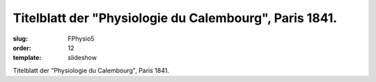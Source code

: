 Titelblatt der "Physiologie du Calembourg", Paris 1841.
=======================================================

:slug: FPhysio5
:order: 12
:template: slideshow

Titelblatt der "Physiologie du Calembourg", Paris 1841.
